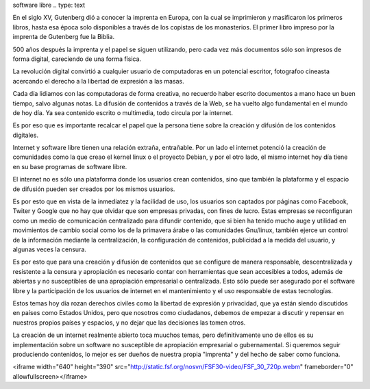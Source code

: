 .. title: Internet software libre y libertad de expresión
.. slug: internet-software-libre-y-libertad-de-expresion
.. date: 2015-01-31 00:22:43 UTC-06:00
.. tags: política
.. link: 
.. description: Reflexión sobre el internet, lobertd de expresión y 
software libre
.. type: text

En el siglo XV, Gutenberg dió a conocer la imprenta en Europa, con la 
cual se imprimieron y masificaron los primeros libros, hasta esa época 
solo disponibles a través de los copistas de los monasterios. El primer 
libro impreso por la imprenta de Gutenberg fue la Biblia.

500 años después la imprenta y el papel se siguen utilizando, pero cada 
vez más documentos sólo son impresos de forma digital, careciendo de una 
forma física.

La revolución digital convirtió a cualquier usuario de computadoras en 
un potencial escritor, fotografoo cineasta acercando el derecho a 
la libertad de expresión a las masas.
 
Cada día lidiamos con las computadoras de forma creativa, no recuerdo 
haber escrito documentos a mano hace un buen tiempo, salvo algunas 
notas. La difusión de contenidos a través de la Web, se ha vuelto algo fundamental en el mundo 
de hoy día. Ya sea contenido escrito o multimedia, todo circula por la 
internet. 


Es por eso que es importante recalcar el papel que la persona tiene 
sobre la creación y difusión de los contenidos digitales.

.. TEASER_END

Internet y software libre tienen una relación extraña, entrañable. Por 
un lado el internet potenció la creación de comunidades como la que 
creao el kernel linux o el proyecto Debian, y por el otro lado, el mismo 
internet hoy día tiene en su base programas de software libre.

El internet no es sólo una plataforma donde los usuarios crean 
contenidos, sino que también la plataforma y el espacio de difusión 
pueden ser creados por los mismos usuarios. 

Es por esto que en vista de la inmediatez y la facilidad de uso, los 
usuarios son captados por páginas como Facebook, Twiter y Google que no 
hay que olvidar que son empresas privadas, con fines de lucro.  Estas 
empresas se reconfiguran como un medio de comunicación centralizado para 
difundir contenido, que si bien ha tenido mucho auge y utilidad en 
movimientos de cambio social como los de la primavera árabe o las comunidades Gnu/linux, también ejerce un control de la 
información mediante la centralización, la configuración de contenidos,  
publicidad a la medida del usuario, y algunas veces la censura. 

Es por esto que para una creación y difusión de contenidos que se 
configure de manera responsable, descentralizada y resistente a la 
censura y apropiación  es necesario contar con herramientas que sean accesibles a todos,
además de abiertas y no susceptibles de una apropiación empresarial o 
centralizada. Esto sólo puede ser asegurado por el software libre y la 
participación de los usuarios de internet en el mantenimiento y el uso 
responsable de estas tecnologías.

Estos temas hoy día rozan derechos civiles como la libertad de expresión 
y privacidad, que ya están siendo discutidos en países como Estados 
Unidos, pero que nosotros como ciudadanos, debemos de empezar a discutir 
y repensar en nuestros propios países y espacios, y no dejar que las 
decisiones las tomen otros.

La creación de un internet realmente abierto toca muuchos temas, pero 
definitivamente uno de ellos es su implementación sobre un software no 
susceptible de apropiación empresarial o gubernamental. Si queremos 
seguir produciendo contenidos, lo mejor es ser dueños de nuestra propia 
"imprenta" y del hecho de saber como funciona.




<iframe width="640" height="390" 
src="http://static.fsf.org/nosvn/FSF30-video/FSF_30_720p.webm" 
frameborder="0" allowfullscreen></iframe>

.. media:: http://static.fsf.org/nosvn/FSF30-video/FSF_30_720p.webm


